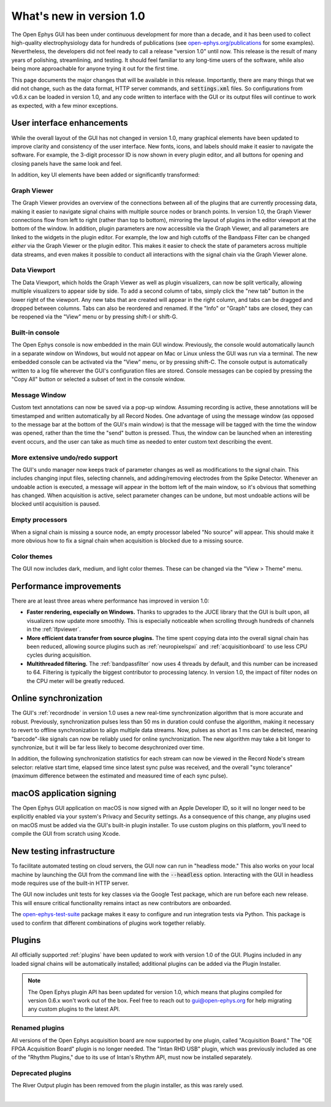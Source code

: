 .. _whatsnewinv100:
.. role:: raw-html-m2r(raw)
   :format: html

############################
What's new in version 1.0
############################

The Open Ephys GUI has been under continuous development for more than a decade, and it has been used to collect high-quality electrophysiology data for hundreds of publications (see `open-ephys.org/publications <https://open-ephys.org/publications>`_ for some examples). Nevertheless, the developers did not feel ready to call a release "version 1.0" until now. This release is the result of many years of polishing, streamlining, and testing. It should feel familiar to any long-time users of the software, while also being more approachable for anyone trying it out for the first time.

This page documents the major changes that will be available in this release. Importantly, there are many things that we did not change, such as the data format, HTTP server commands, and :code:`settings.xml` files. So configurations from v0.6.x can be loaded in version 1.0, and any code written to interface with the GUI or its output files will continue to work as expected, with a few minor exceptions. 

User interface enhancements
============================

While the overall layout of the GUI has not changed in version 1.0, many graphical elements have been updated to improve clarity and consistency of the user interface. New fonts, icons, and labels should make it easier to navigate the software. For example, the 3-digit processor ID is now shown in every plugin editor, and all buttons for opening and closing panels have the same look and feel.

In addition, key UI elements have been added or significantly transformed:

Graph Viewer 
-------------

.. image:: ../_static/images/whatsnew/whatsnewinv100-01.png
  :alt: Screenshot of updated Graph Viewer

The Graph Viewer provides an overview of the connections between all of the plugins that are currently processing data, making it easier to navigate signal chains with multiple source nodes or branch points. In version 1.0, the Graph Viewer connections flow from left to right (rather than top to bottom), mirroring the layout of plugins in the editor viewport at the bottom of the window. In addition, plugin parameters are now accessible via the Graph Viewer, and all parameters are linked to the widgets in the plugin editor. For example, the low and high cutoffs of the Bandpass Filter can be changed *either* via the Graph Viewer or the plugin editor. This makes it easier to check the state of parameters across multiple data streams, and even makes it possible to conduct all interactions with the signal chain via the Graph Viewer alone.

Data Viewport
--------------

.. image:: ../_static/images/whatsnew/whatsnewinv100-02.png
  :alt: Screenshot of updated Data Viewport

The Data Viewport, which holds the Graph Viewer as well as plugin visualizers, can now be split vertically, allowing multiple visualizers to appear side by side. To add a second column of tabs, simply click the "new tab" button in the lower right of the viewport. Any new tabs that are created will appear in the right column, and tabs can be dragged and dropped between columns. Tabs can also be reordered and renamed. If the "Info" or "Graph" tabs are closed, they can be reopened via the "View" menu or by pressing shift-I or shift-G.

Built-in console
----------------

.. image:: ../_static/images/whatsnew/whatsnewinv100-03.png
  :alt: Screenshot of new embedded console

The Open Ephys console is now embedded in the main GUI window. Previously, the console would automatically launch in a separate window on Windows, but would not appear on Mac or Linux unless the GUI was run via a terminal. The new embedded console can be activated via the "View" menu, or by pressing shift-C. The console output is automatically written to a log file wherever the GUI's configuration files are stored. Console messages can be copied by pressing the "Copy All" button or selected a subset of text in the console window.

Message Window
----------------

.. image:: ../_static/images/whatsnew/whatsnewinv100-04.png
  :alt: Screenshot of message window

Custom text annotations can now be saved via a pop-up window. Assuming recording is active, these annotations will be timestamped and written automatically by all Record Nodes. One advantage of using the message window (as opposed to the message bar at the bottom of the GUI's main window) is that the message will be tagged with the time the window was opened, rather than the time the "send" button is pressed. Thus, the window can be launched when an interesting event occurs, and the user can take as much time as needed to enter custom text describing the event.


More extensive undo/redo support
----------------------------------

The GUI's undo manager now keeps track of parameter changes as well as modifications to the signal chain. This includes changing input files, selecting channels, and adding/removing electrodes from the Spike Detector. Whenever an undoable action is executed, a message will appear in the bottom left of the main window, so it's obvious that something has changed. When acquisition is active, select parameter changes can be undone, but most undoable actions will be blocked until acquisition is paused.

Empty processors
----------------------------------

.. image:: ../_static/images/whatsnew/whatsnewinv100-05.png
  :alt: Screenshot of empty processor

When a signal chain is missing a source node, an empty processor labeled "No source" will appear. This should make it more obvious how to fix a signal chain when acquisition is blocked due to a missing source. 

Color themes
-------------

.. image:: ../_static/images/whatsnew/whatsnewinv100-06.png
  :alt: Color theme examples

The GUI now includes dark, medium, and light color themes. These can be changed via the "View > Theme" menu.


Performance improvements
=========================

There are at least three areas where performance has improved in version 1.0:

- **Faster rendering, especially on Windows.** Thanks to upgrades to the JUCE library that the GUI is built upon, all visualizers now update more smoothly. This is especially noticeable when scrolling through hundreds of channels in the :ref:`lfpviewer`.

- **More efficient data transfer from source plugins.** The time spent copying data into the overall signal chain has been reduced, allowing source plugins such as :ref:`neuropixelspxi` and :ref:`acquisitionboard` to use less CPU cycles during acquisition.

- **Multithreaded filtering.** The :ref:`bandpassfilter` now uses 4 threads by default, and this number can be increased to 64. Filtering is typically the biggest contributor to processing latency. In version 1.0, the impact of filter nodes on the CPU meter will be greatly reduced.


Online synchronization
=======================

.. image:: ../_static/images/whatsnew/whatsnewinv100-07.png
  :alt: Synchronization

The GUI's :ref:`recordnode` in version 1.0 uses a new real-time synchronization algorithm that is more accurate and robust. Previously, synchronization pulses less than 50 ms in duration could confuse the algorithm, making it necessary to revert to offline synchronization to align multiple data streams. Now, pulses as short as 1 ms can be detected, meaning "barcode"-like signals can now be reliably used for online synchronization. The new algorithm may take a bit longer to synchronize, but it will be far less likely to become desychronized over time.

In addition, the following synchronization statistics for each stream can now be viewed in the Record Node's stream selector: relative start time, elapsed time since latest sync pulse was received, and the overall "sync tolerance" (maximum difference between the estimated and measured time of each sync pulse).


macOS application signing
==========================

The Open Ephys GUI application on macOS is now signed with an Apple Developer ID, so it will no longer need to be explicitly enabled via your system's Privacy and Security settings. As a consequence of this change, any plugins used on macOS must be added via the GUI's built-in plugin installer. To use custom plugins on this platform, you'll need to compile the GUI from scratch using Xcode.


New testing infrastructure
============================

To facilitate automated testing on cloud servers, the GUI now can run in "headless mode." This also works on your local machine by launching the GUI from the command line with the :code:`--headless` option. Interacting with the GUI in headless mode requires use of the built-in HTTP server.

The GUI now includes unit tests for key classes via the Google Test package, which are run before each new release. This will ensure critical functionality remains intact as new contributors are onboarded.

The `open-ephys-test-suite <https://github.com/open-ephys/open-ephys-test-suite>`_ package makes it easy to configure and run integration tests via Python. This package is used to confirm that different combinations of plugins work together reliably.


Plugins 
=========

All officially supported :ref:`plugins` have been updated to work with version 1.0 of the GUI. Plugins included in any loaded signal chains will be automatically installed; additional plugins can be added via the Plugin Installer.

.. note:: The Open Ephys plugin API has been updated for version 1.0, which means that plugins compiled for version 0.6.x won't work out of the box. Feel free to reach out to gui@open-ephys.org for help migrating any custom plugins to the latest API.

Renamed plugins
----------------

All versions of the Open Ephys acquisition board are now supported by one plugin, called "Acquisition Board." The "OE FPGA Acquisition Board" plugin is no longer needed. The "Intan RHD USB" plugin, which was previously included as one of the "Rhythm Plugins," due to its use of Intan's Rhythm API, must now be installed separately.

Deprecated plugins
--------------------

The River Output plugin has been removed from the plugin installer, as this was rarely used.

|